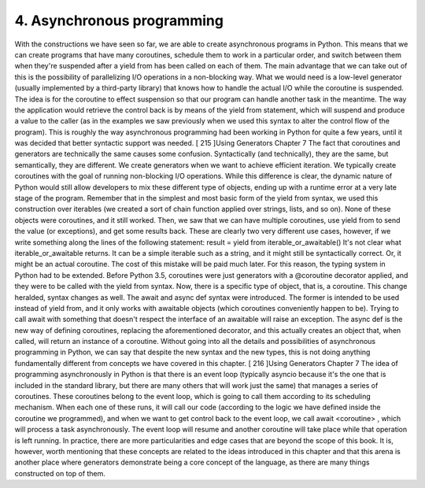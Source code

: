 4. Asynchronous programming
***************************

With the constructions we have seen so far, we are able to create asynchronous programs in
Python. This means that we can create programs that have many coroutines, schedule them
to work in a particular order, and switch between them when they're suspended after a
yield from has been called on each of them.
The main advantage that we can take out of this is the possibility of parallelizing I/O
operations in a non-blocking way. What we would need is a low-level generator (usually
implemented by a third-party library) that knows how to handle the actual I/O while the
coroutine is suspended. The idea is for the coroutine to effect suspension so that our
program can handle another task in the meantime. The way the application would retrieve
the control back is by means of the yield from statement, which will suspend and
produce a value to the caller (as in the examples we saw previously when we used this
syntax to alter the control flow of the program).
This is roughly the way asynchronous programming had been working in Python for quite
a few years, until it was decided that better syntactic support was needed.
[ 215 ]Using Generators
Chapter 7
The fact that coroutines and generators are technically the same causes some confusion.
Syntactically (and technically), they are the same, but semantically, they are different. We
create generators when we want to achieve efficient iteration. We typically create
coroutines with the goal of running non-blocking I/O operations.
While this difference is clear, the dynamic nature of Python would still allow developers to
mix these different type of objects, ending up with a runtime error at a very late stage of the
program. Remember that in the simplest and most basic form of the yield from syntax,
we used this construction over iterables (we created a sort of chain function applied over
strings, lists, and so on). None of these objects were coroutines, and it still worked. Then,
we saw that we can have multiple coroutines, use yield from to send the value (or
exceptions), and get some results back. These are clearly two very different use cases,
however, if we write something along the lines of the following statement:
result = yield from iterable_or_awaitable()
It's not clear what iterable_or_awaitable returns. It can be a simple iterable such as a
string, and it might still be syntactically correct. Or, it might be an actual coroutine. The cost
of this mistake will be paid much later.
For this reason, the typing system in Python had to be extended. Before Python 3.5,
coroutines were just generators with a @coroutine decorator applied, and they were to be
called with the yield from syntax. Now, there is a specific type of object, that is, a
coroutine.
This change heralded, syntax changes as well. The await and async def syntax were
introduced. The former is intended to be used instead of yield from, and it only works
with awaitable objects (which coroutines conveniently happen to be). Trying to
call await with something that doesn't respect the interface of an awaitable will raise an
exception. The async def is the new way of defining coroutines, replacing the
aforementioned decorator, and this actually creates an object that, when called, will return
an instance of a coroutine.
Without going into all the details and possibilities of asynchronous programming in
Python, we can say that despite the new syntax and the new types, this is not doing
anything fundamentally different from concepts we have covered in this chapter.
[ 216 ]Using Generators
Chapter 7
The idea of programming asynchronously in Python is that there is an event loop
(typically asyncio because it's the one that is included in the standard library, but there
are many others that will work just the same) that manages a series of coroutines. These
coroutines belong to the event loop, which is going to call them according to its scheduling
mechanism. When each one of these runs, it will call our code (according to the logic we
have defined inside the coroutine we programmed), and when we want to get control back
to the event loop, we call await <coroutine> , which will process a task asynchronously.
The event loop will resume and another coroutine will take place while that operation is left
running.
In practice, there are more particularities and edge cases that are beyond the scope of this
book. It is, however, worth mentioning that these concepts are related to the ideas
introduced in this chapter and that this arena is another place where generators
demonstrate being a core concept of the language, as there are many things constructed on
top of them.